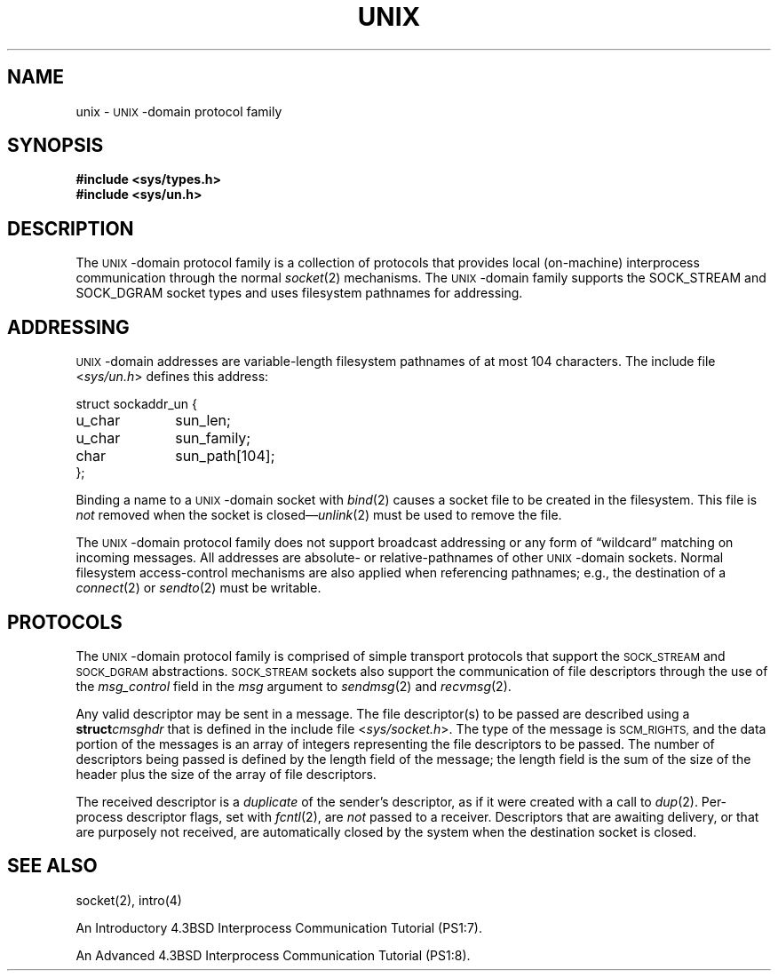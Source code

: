 .\" Copyright (c) 1991 The Regents of the University of California.
.\" All rights reserved.
.\"
.\" %sccs.include.redist.man%
.\"
.\"	@(#)unix.4	6.3 (Berkeley) %G%
.\"
.TH UNIX 4 ""
.UC 5
.SH NAME
unix \-
.SM UNIX\c
-domain protocol family
.SH SYNOPSIS
.B #include <sys/types.h>
.br
.B #include <sys/un.h>
.SH DESCRIPTION
.de _d
.if t .ta .6i 2.1i 2.6i
.\" 2.94 went to 2.6, 3.64 to 3.30
.if n .ta .84i 2.6i 3.30i
..
.de _f
.if t .ta .5i 1.25i 2.5i
.\" 3.5i went to 3.8i
.if n .ta .7i 1.75i 3.8i
..
The
.SM UNIX\c
-domain protocol family is a collection of protocols
that provides local (on-machine) interprocess
communication through the normal
.IR socket (2)
mechanisms.
The 
.SM UNIX\c
-domain family supports the
SOCK_STREAM and SOCK_DGRAM socket types and uses
filesystem pathnames for addressing.
.SH ADDRESSING
.SM UNIX\c
-domain addresses are variable-length filesystem pathnames of
at most 104 characters.
The include file
.RI < sys/un.h >
defines this address:
.sp 1
.nf
._f
struct sockaddr_un {
	u_char	sun_len;
	u_char	sun_family;
	char	sun_path[104];
};
.sp 1
.fi
Binding a name to a
.SM UNIX\c
-domain socket with
.IR bind (2)
causes a socket file to be created in the filesystem.
This file is
.I not
removed when the socket is closed\(em\c
.IR unlink (2)
must be used to remove the file.
.PP
The
.SM UNIX\c
-domain protocol family does not support broadcast addressing or any form
of \*(lqwildcard\*(rq matching on incoming messages. 
All addresses are absolute- or relative-pathnames
of other
.SM UNIX\c
-domain sockets.
Normal filesystem access-control mechanisms are also
applied when referencing pathnames; e.g., the destination
of a
.IR connect (2)
or
.IR sendto (2)
must be writable.
.SH PROTOCOLS
The 
.SM UNIX\c
-domain protocol family is comprised of simple
transport protocols that support the
.SM SOCK_STREAM
and
.SM SOCK_DGRAM
abstractions.
.SM SOCK_STREAM
sockets also support the communication of 
.UX
file descriptors through the use of the
.I msg_control
field in the
.I msg
argument to
.IR sendmsg (2)
and
.IR recvmsg (2).
.PP
Any valid descriptor may be sent in a message.
The file descriptor(s) to be passed are described using a 
.BI struct cmsghdr
that is defined in the include file
.RI < sys/socket.h >.
The type of the message is
.SM SCM_RIGHTS,
and the data portion of the messages is an array of integers
representing the file descriptors to be passed.
The number of descriptors being passed is defined
by the length field of the message;
the length field is the sum of the size of the header
plus the size of the array of file descriptors.
.PP
The received descriptor is a 
.I duplicate
of the sender's descriptor, as if it were created with a call to
.IR dup (2).
Per-process descriptor flags, set with
.IR fcntl (2),
are 
.I not
passed to a receiver.
Descriptors that are awaiting delivery, or that are
purposely not received, are automatically closed by the system
when the destination socket is closed.
.SH SEE ALSO
socket(2), intro(4)
.PP
An Introductory 4.3BSD Interprocess Communication Tutorial (PS1:7).
.PP
An Advanced 4.3BSD Interprocess Communication Tutorial (PS1:8).
